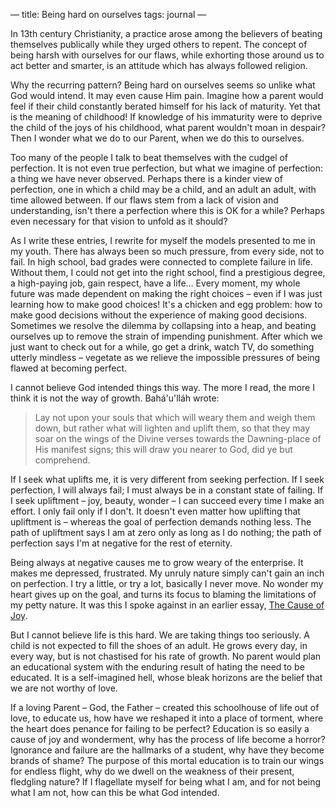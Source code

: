 :PROPERTIES:
:ID:       38FD178E-B26D-4D17-A655-0D8A1DD9543E
:SLUG:     being-hard-on-ourselves
:END:
---
title: Being hard on ourselves
tags: journal
---

In 13th century Christianity, a practice arose among the believers of
beating themselves publically while they urged others to repent. The
concept of being harsh with ourselves for our flaws, while exhorting
those around us to act better and smarter, is an attitude which has
always followed religion.

Why the recurring pattern? Being hard on ourselves seems so unlike what
God would intend. It may even cause Him pain. Imagine how a parent would
feel if their child constantly berated himself for his lack of maturity.
Yet that is the meaning of childhood! If knowledge of his immaturity
were to deprive the child of the joys of his childhood, what parent
wouldn't moan in despair? Then I wonder what we do to our Parent, when
we do this to ourselves.

Too many of the people I talk to beat themselves with the cudgel of
perfection. It is not even true perfection, but what we imagine of
perfection: a thing we have never observed. Perhaps there is a kinder
view of perfection, one in which a child may be a child, and an adult an
adult, with time allowed between. If our flaws stem from a lack of
vision and understanding, isn't there a perfection where this is OK for
a while? Perhaps even necessary for that vision to unfold as it should?

As I write these entries, I rewrite for myself the models presented to
me in my youth. There has always been so much pressure, from every side,
not to fail. In high school, bad grades were connected to complete
failure in life. Without them, I could not get into the right school,
find a prestigious degree, a high-paying job, gain respect, have a
life... Every moment, my whole future was made dependent on making the
right choices -- even if I was just learning how to make good choices!
It's a chicken and egg problem: how to make good decisions without the
experience of making good decisions. Sometimes we resolve the dilemma by
collapsing into a heap, and beating ourselves up to remove the strain of
impending punishment. After which we just want to check out for a while,
go get a drink, watch TV, do something utterly mindless -- vegetate as
we relieve the impossible pressures of being flawed at becoming perfect.

I cannot believe God intended things this way. The more I read, the more
I think it is not the way of growth. Bahá'u'lláh wrote:

#+BEGIN_QUOTE
Lay not upon your souls that which will weary them and weigh them down,
but rather what will lighten and uplift them, so that they may soar on
the wings of the Divine verses towards the Dawning-place of His manifest
signs; this will draw you nearer to God, did ye but comprehend.

#+END_QUOTE

If I seek what uplifts me, it is very different from seeking perfection.
If I seek perfection, I will always fail; I must always be in a constant
state of failing. If I seek upliftment -- joy, beauty, wonder -- I can
succeed every time I make an effort. I only fail only if I don't. It
doesn't even matter how uplifting that upliftment is -- whereas the goal
of perfection demands nothing less. The path of upliftment says I am at
zero only as long as I do nothing; the path of perfection says I'm at
negative for the rest of eternity.

Being always at negative causes me to grow weary of the enterprise. It
makes me depressed, frustrated. My unruly nature simply can't gain an
inch on perfection. I try a little, or try a lot, basically I never
move. No wonder my heart gives up on the goal, and turns its focus to
blaming the limitations of my petty nature. It was this I spoke against
in an earlier essay, [[file:cause.joy][The Cause of Joy]].

But I cannot believe life is this hard. We are taking things too
seriously. A child is not expected to fill the shoes of an adult. He
grows every day, in every way, but is not chastised for his rate of
growth. No parent would plan an educational system with the enduring
result of hating the need to be educated. It is a self-imagined hell,
whose bleak horizons are the belief that we are not worthy of love.

If a loving Parent -- God, the Father -- created this schoolhouse of
life out of love, to educate us, how have we reshaped it into a place of
torment, where the heart does penance for failing to be perfect?
Education is so easily a cause of joy and wonderment, why has the
process of life become a horror? Ignorance and failure are the hallmarks
of a student, why have they become brands of shame? The purpose of this
mortal education is to train our wings for endless flight, why do we
dwell on the weakness of their present, fledgling nature? If I
flagellate myself for being what I am, and for not being what I am not,
how can this be what God intended.
